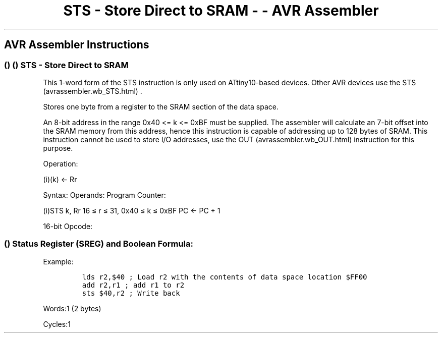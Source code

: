 .\"t
.\" Automatically generated by Pandoc 1.16.0.2
.\"
.TH "STS \- Store Direct to SRAM \- \- AVR Assembler" "" "" "" ""
.hy
.SH AVR Assembler Instructions
.SS  ()  () STS \- Store Direct to SRAM
.PP
This 1\-word form of the STS instruction is only used on ATtiny10\-based
devices.
Other AVR devices use the STS (avrassembler.wb_STS.html) .
.PP
Stores one byte from a register to the SRAM section of the data space.
.PP
An 8\-bit address in the range 0x40 <= k <= 0xBF must be supplied.
The assembler will calculate an 7\-bit offset into the SRAM memory from
this address, hence this instruction is capable of addressing up to 128
bytes of SRAM.
This instruction cannot be used to store I/O addresses, use the
OUT (avrassembler.wb_OUT.html) instruction for this purpose.
.PP
Operation:
.PP
(i)(k) <\- Rr
.PP
Syntax: Operands: Program Counter:
.PP
(i)STS k, Rr 16 ≤ r ≤ 31, 0x40 ≤ k ≤ 0xBF PC <\- PC + 1
.PP
16\-bit Opcode:
.PP
.TS
tab(@);
l l l l.
T{
.PP
1010
T}@T{
.PP
1kkk
T}@T{
.PP
rrrr
T}@T{
.PP
kkkk
T}
.TE
.SS  () Status Register (SREG) and Boolean Formula:
.PP
.TS
tab(@);
l l l l l l l l.
T{
.PP
I
T}@T{
.PP
T
T}@T{
.PP
H
T}@T{
.PP
S
T}@T{
.PP
V
T}@T{
.PP
N
T}@T{
.PP
Z
T}@T{
.PP
C
T}
_
T{
.PP
\-
T}@T{
.PP
\-
T}@T{
.PP
\-
T}@T{
.PP
\-
T}@T{
.PP
\-
T}@T{
.PP
\-
T}@T{
.PP
\-
T}@T{
.PP
\-
T}
.TE
.PP
Example:
.IP
.nf
\f[C]
lds\ r2,$40\ ;\ Load\ r2\ with\ the\ contents\ of\ data\ space\ location\ $FF00
add\ r2,r1\ ;\ add\ r1\ to\ r2
sts\ $40,r2\ ;\ Write\ back
\f[]
.fi
.PP
.PP
Words:1 (2 bytes)
.PP
Cycles:1
